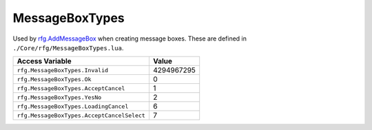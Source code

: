 
MessageBoxTypes
========================================================
Used by `rfg.AddMessageBox`_ when creating message boxes. These are defined in ``./Core/rfg/MessageBoxTypes.lua``.

=========================================== ==========
Access Variable                             Value     
=========================================== ==========
``rfg.MessageBoxTypes.Invalid``             4294967295
``rfg.MessageBoxTypes.Ok``                  0
``rfg.MessageBoxTypes.AcceptCancel``        1 
``rfg.MessageBoxTypes.YesNo``               2        
``rfg.MessageBoxTypes.LoadingCancel``       6        
``rfg.MessageBoxTypes.AcceptCancelSelect``  7        
=========================================== ==========

.. _`Object`: ./Object.html
.. _`Human`: ./Human.html
.. _`Zone`: ./Zone.html
.. _`Player`: ./Player.html
.. _`rfg.AddMessageBox`: ../Functions/AddMessageBox.html